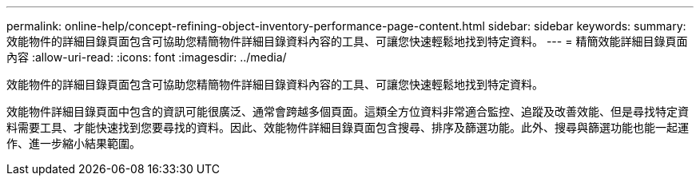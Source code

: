 ---
permalink: online-help/concept-refining-object-inventory-performance-page-content.html 
sidebar: sidebar 
keywords:  
summary: 效能物件的詳細目錄頁面包含可協助您精簡物件詳細目錄資料內容的工具、可讓您快速輕鬆地找到特定資料。 
---
= 精簡效能詳細目錄頁面內容
:allow-uri-read: 
:icons: font
:imagesdir: ../media/


[role="lead"]
效能物件的詳細目錄頁面包含可協助您精簡物件詳細目錄資料內容的工具、可讓您快速輕鬆地找到特定資料。

效能物件詳細目錄頁面中包含的資訊可能很廣泛、通常會跨越多個頁面。這類全方位資料非常適合監控、追蹤及改善效能、但是尋找特定資料需要工具、才能快速找到您要尋找的資料。因此、效能物件詳細目錄頁面包含搜尋、排序及篩選功能。此外、搜尋與篩選功能也能一起運作、進一步縮小結果範圍。
